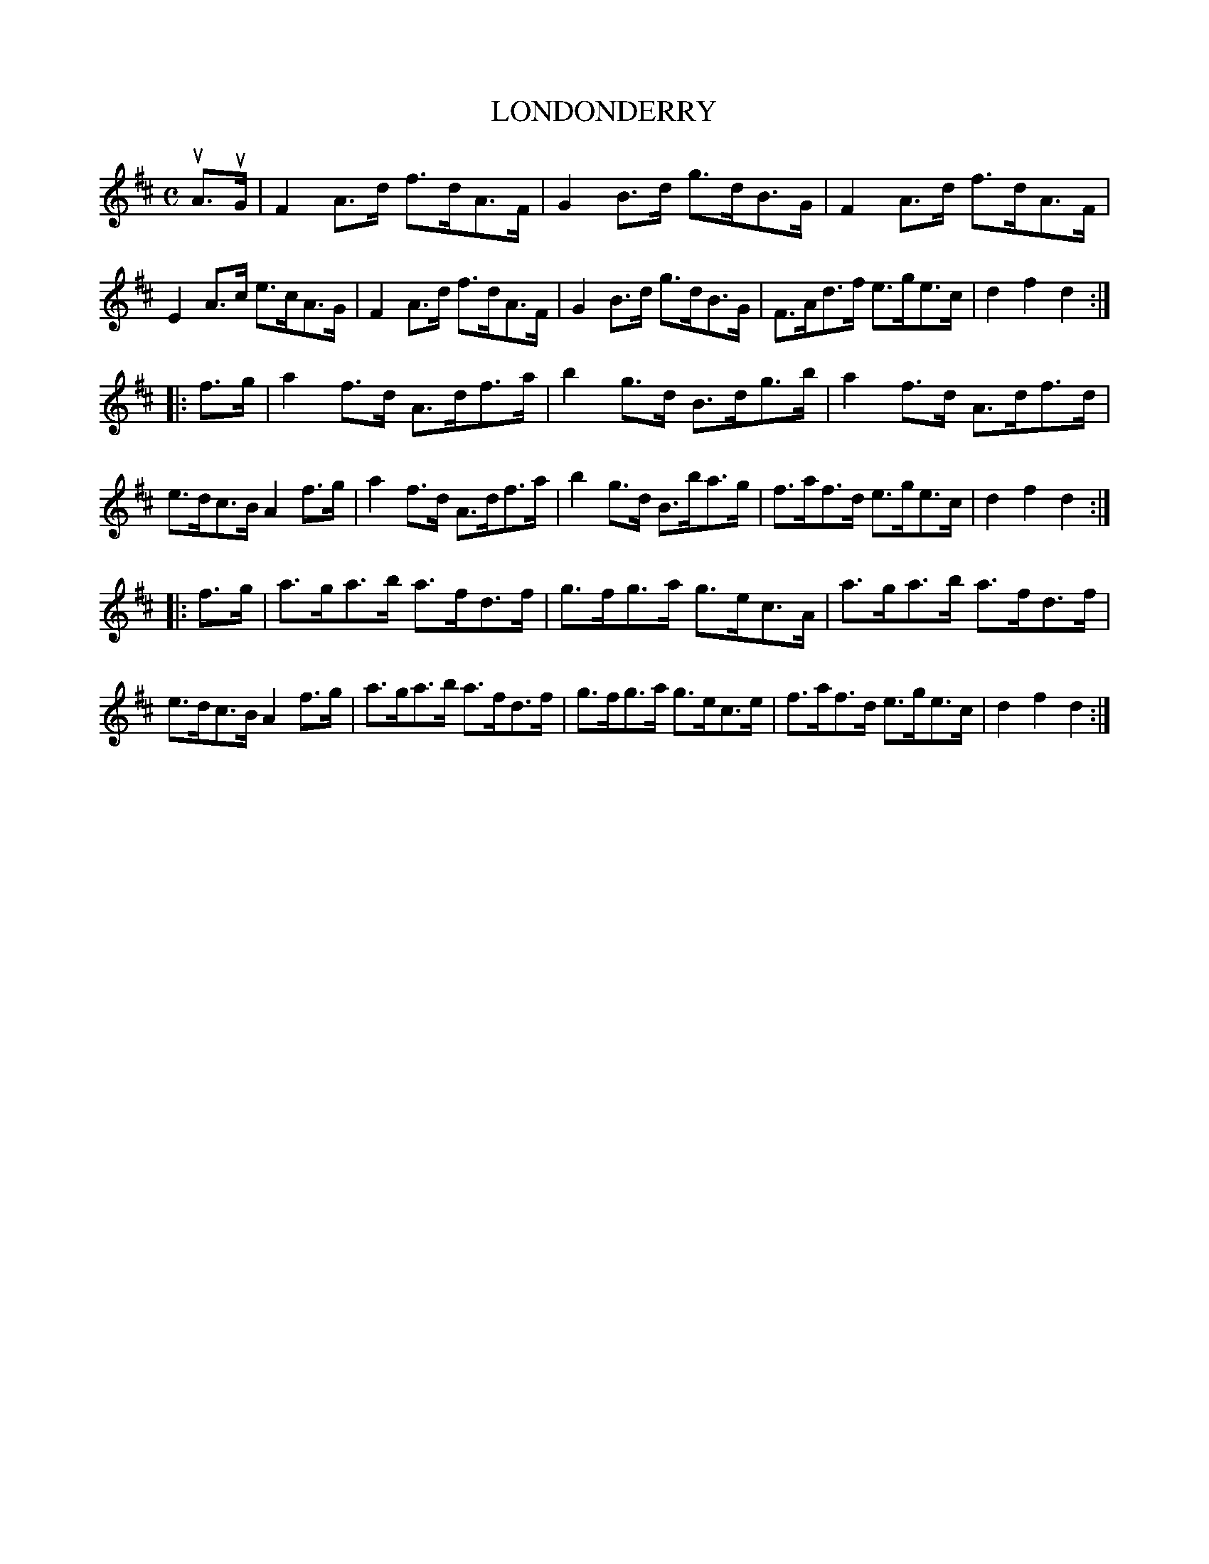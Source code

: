 X: 3340
T: LONDONDERRY
%R: hornpipe, shottish
B: James Kerr "Merry Melodies" v.3 p.36 #340
Z: 2016 John Chambers <jc:trillian.mit.edu>
M: C
L: 1/8
K: D
uA>uG |\
F2A>d f>dA>F | G2B>d g>dB>G |\
F2A>d f>dA>F | E2A>c e>cA>G |\
F2A>d f>dA>F | G2B>d g>dB>G |\
F>Ad>f e>ge>c | d2f2d2 :|
|: f>g |\
a2f>d A>df>a | b2g>d B>dg>b |\
a2f>d A>df>d | e>dc>B A2f>g |\
a2f>d A>df>a | b2g>d B>ba>g |\
f>af>d e>ge>c | d2f2d2 :|
|: f>g |\
a>ga>b a>fd>f | g>fg>a g>ec>A |\
a>ga>b a>fd>f | e>dc>B A2f>g |\
a>ga>b a>fd>f | g>fg>a g>ec>e |\
f>af>d e>ge>c | d2f2d2 :|
